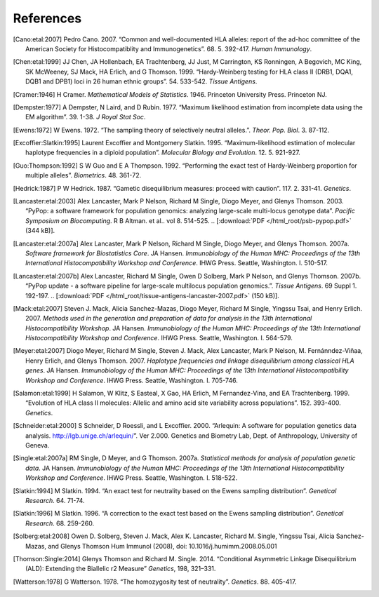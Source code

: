 .. raw:: latex

   \cleardoublepage
   \begingroup
   \renewcommand\chapter[1]{\endgroup}
   \phantomsection

.. _refs:

**********
References
**********

.. [Cano:etal:2007] Pedro Cano. 2007. “Common and well-documented HLA
		    alleles: report of the ad-hoc committee of the American Society
		    for Histocompatiblity and Immunogenetics”. 68. 5. 392-417.
		    \ *Human Immunology*.

.. [Chen:etal:1999] JJ Chen, JA Hollenbach, EA Trachtenberg, JJ Just,
		    M Carrington, KS Ronningen, A Begovich, MC King, SK McWeeney, SJ
		    Mack, HA Erlich, and G Thomson. 1999. “Hardy-Weinberg testing for
		    HLA class II (DRB1, DQA1, DQB1 and DPB1) loci in 26 human ethnic
		    groups”. 54. 533-542. \ *Tissue Antigens*.

.. [Cramer:1946] H Cramer. \ *Mathematical Models of Statistics*.
		 1946. Princeton University Press. Princeton NJ.

.. [Dempster:1977] A Dempster, N Laird, and D Rubin. 1977. “Maximum
		   likelihood estimation from incomplete data using the EM
		   algorithm”. 39. 1-38. \ *J Royal Stat Soc*.

.. [Ewens:1972] W Ewens. 1972. “The sampling theory of selectively
		neutral alleles.”. \ *Theor. Pop. Biol*. 3. 87-112.

.. [Excoffier:Slatkin:1995] Laurent Excoffier and Montgomery Slatkin.
			    1995. “Maximum-likelihood estimation of molecular haplotype
			    frequencies in a diploid population”. \ *Molecular Biology and
			    Evolution*. 12. 5. 921-927.

.. [Guo:Thompson:1992] S W Guo and E A Thompson. 1992. “Performing
		       the exact test of Hardy-Weinberg proportion for multiple alleles”.
		       \ *Biometrics*. 48. 361-72.

.. [Hedrick:1987] P W Hedrick. 1987. “Gametic disequilibrium
		  measures: proceed with caution”. 117. 2. 331-41. \ *Genetics*.

.. [Lancaster:etal:2003] Alex Lancaster, Mark P Nelson, Richard M
			 Single, Diogo Meyer, and Glenys Thomson. 2003. “PyPop: a software
			 framework for population genomics: analyzing large-scale
			 multi-locus genotype data”. \ *Pacific Symposium on Biocomputing*.
			 R B Altman. et al.. vol 8. 514-525. \ 
			 .. [:download:`PDF </html_root/psb-pypop.pdf>` (344 kB)].

.. [Lancaster:etal:2007a] Alex Lancaster, Mark P Nelson, Richard M
			  Single, Diogo Meyer, and Glenys Thomson. 2007a. \ *Software
			  framework for Biostatistics Core*. JA Hansen. \ *Immunobiology of
			  the Human MHC: Proceedings of the 13th International
			  Histocompatibility Workshop and Conference*. IHWG Press. Seattle,
			  Washington. I. 510-517.

.. [Lancaster:etal:2007b] Alex Lancaster, Richard M Single, Owen D
			  Solberg, Mark P Nelson, and Glenys Thomson. 2007b. “PyPop update -
			  a software pipeline for large-scale multilocus population
			  genomics.”. \ *Tissue Antigens*. 69 Suppl 1. 192-197.
			  .. [:download:`PDF </html_root/tissue-antigens-lancaster-2007.pdf>`
			  (150 kB)].

.. [Mack:etal:2007] Steven J. Mack, Alicia Sanchez-Mazas, Diogo
		    Meyer, Richard M Single, Yingssu Tsai, and Henry Erlich. 2007.
		    \ *Methods used in the generation and preparation of data for
		    analysis in the 13th International Histocompatibility Workshop*.
		    JA Hansen. \ *Immunobiology of the Human MHC: Proceedings of the
		    13th International Histocompatibility Workshop and Conference*.
		    IHWG Press. Seattle, Washington. I. 564-579.

.. [Meyer:etal:2007] Diogo Meyer, Richard M Single, Steven J. Mack,
		     Alex Lancaster, Mark P Nelson, M. Fernánndez-Viñaa, Henry Erlich,
		     and Glenys Thomson. 2007. \ *Haplotype frequencies and linkage
		     disequilibrium among classical HLA genes*. JA Hansen.
		     \ *Immunobiology of the Human MHC: Proceedings of the 13th
		     International Histocompatibility Workshop and Conference*. IHWG
		     Press. Seattle, Washington. I. 705-746.

.. [Salamon:etal:1999] H Salamon, W Klitz, S Easteal, X Gao, HA
		       Erlich, M Fernandez-Vina, and EA Trachtenberg. 1999. “Evolution of
		       HLA class II molecules: Allelic and amino acid site variability
		       across populations”. 152. 393-400. \ *Genetics*.

.. [Schneider:etal:2000] S Schneider, D Roessli, and L Excoffier.
			 2000. “Arlequin: A software for population genetics data analysis.
			 http://lgb.unige.ch/arlequin/”. Ver 2.000. Genetics and Biometry
			 Lab, Dept. of Anthropology, University of Geneva.

.. [Single:etal:2007a] RM Single, D Meyer, and G Thomson. 2007a.
		       \ *Statistical methods for analysis of population genetic data*.
		       JA Hansen. \ *Immunobiology of the Human MHC: Proceedings of the
		       13th International Histocompatibility Workshop and Conference*.
		       IHWG Press. Seattle, Washington. I. 518-522.

.. [Slatkin:1994] M Slatkin. 1994. “An exact test for neutrality
		  based on the Ewens sampling distribution”. \ *Genetical Research*.
		  64. 71-74.

.. [Slatkin:1996] M Slatkin. 1996. “A correction to the exact test
		  based on the Ewens sampling distribution”. \ *Genetical Research*.
		  68. 259-260.

.. [Solberg:etal:2008] Owen D. Solberg, Steven J. Mack, Alex K. Lancaster,
		       Richard M. Single, Yingssu Tsai, Alicia Sanchez-Mazas, and Glenys
		       Thomson Hum Immunol (2008), doi: 10.1016/j.humimm.2008.05.001

.. [Thomson:Single:2014] Glenys Thomson and Richard M. Single. 2014.
                         “Conditional Asymmetric Linkage Disequilibrium (ALD): Extending the 
                         Biallelic r2 Measure” \ *Genetics*, 198, 321–331.

.. [Watterson:1978] G Watterson. 1978. “The homozygosity test of
		    neutrality”. \ *Genetics*. 88. 405-417.

.. 		    
   AB Begovich GR McClure VC Suraj RC Helmuth N Fildes TL Bugawan HA Erlich 1992 Polymorphism, recombination, and linkage disequilibrium within the HLA class II region. 148 249-58 J Immunol
   AM Valdes G Thomson 1997 Detecting disease-predisposing variants: The haplotype method 60 703-716 American Journal of Human Genetics
   AM Valdes SK McWeeney D Meyer MP Nelson G Thomson 1999 Locus and population specific evolution in HLA class II genes 63 27-43 Annals of Human Genetics
   AS Dienard KK Kidd 1995 Levels of DNA polymorphism in extant and extinct hominoids. In:The Origin and Past of Modern Humans as Viewed from DNA. 149-170 S Brenner K Hanihara World Scientific New Jersey
   Bray Tim Jean Paoli C M Sperberg-McQueen Eve Maler 2000 `Extensible Markup Language 1.0 (XML) <http://www.w3.org/TR/REC-xml/>`__ Second Edition World Wide Web Consortium
   D A Rhodes J Trowsdale 1999 Genetics and molecular genetics of the MHC Rev. Immunogenetics 1 1 21-31
   D Fallin NJ Schork 2000 Accuracy of haplotype frequency estimation for biallelic loci, via the expectation-maximization algorithm for unphased diploid genotype data 67 947-959 Am J Hum Genet
   D Hartl A Clark Principles of Population Genetics Third Edition Sinauer Sunderland MA
   D M Beazley 1996 SWIG: an easy to use tool for integrating scripting languages with C and C++, available at http://www.swig.org/ 4th Annual Tcl/Tk Workshop '96 USENIX July 10-13, 1996 129-139
   D Meyer G Thomson 2001 How selection shapes variation of the human major histocompatibility complex: a review 65 1-26 Annals of Human Genetics
   D.E Reich M Cargill S Bolk J Ireland P C Sabeti D J Richter T Lavery R Kouyoumjian S F Farhadian R Ward E S Lander Linkage disequilibrium in the human genome 2001 411 199-204 Nature
   E Louis ER Dempster 1987 An exact test for Hardy-Weinberg and multiple alleles. 43 805-812 Biometrics
   F Yates 1934 Contingency tables involving small numbers and the Chi-square test 1 217-235 (supp) J Royal Stat Soc
   G Thomson 1977 The effect of a selected locus on linked neutral loci Genetics 85 753-788
   G Thomson W Klitz 1987 Disequilibrium pattern analysis. I. Theory Genetics 116 623-632
   G van Rossum F L Drake 2001 Python Reference Manual, available at http://www.python.org/ PythonLabs Virginia
   GA Huttley MW Smith M Carrington SJ O'Brien 1999 A scan for linkage disequilibrium across the human genome 152 1711-22 Genetics
   GNOME Project http://www.gnome.org/
   GNU General Public License http://www.gnu.org/licenses/gpl.html Free Software Foundation Boston MA
   H Levene 1949 On a matching problem arising in genetics. 20 627-642 Ann Math Stat
   IMGT/HLA Database http://www.ebi.ac.uk/imgt/hla/
   J Felsenstein 1989 PHYLIP Phylogeny Inference Package (Version 3.2) http://evolution.genetics.washington.edu/phylip.html Cladistics 5 164-166
   J Robinson M Waller P Parham N de Groot R Bontrop LJ Kennedy P Stoehr SGE Marsh 2007 2003 IMGT/HLA and IMGT/MHC - Sequence Databases for the study of the Major Histocompatibility Complex HLA2007
   JA Hollenbach G Thomson K Cao M Fernandez-Vina HA Erlich TL Bugawan C Winkler M Winter W Klitz 2001 HLA diversity, differentiation, and haplotype evolution in Mesoamerican natives 62 378-390 Human Immunology
   JC Long RC Williams M Urbanek 1995 An E-M algorithm and testing strategy for multiple-locus haplotypes 56 799-810 Am J Hum Genet
   JJ Chen G Thomson 1999 55 1269-72
   James Clark 1999 `Extensible Stylesheet Language Transformations 1.0 (XSLT) <http://www.w3.org/TR/xslt/>`__ World Wide Web Consortium
   L F Barcellos G Thomson M Carrington J Schafer A B Begovich P Lin X H Xu 1997 Chromosome 19 single-locus and multilocus haplotype associations with multiple sclerosis. Evidence of a new susceptibility locus in Caucasian and Chinese patients 278 1256-61 Jama
   L F Barcellos W Klitz L L Field R Tobias A M Bowcock R Wilson Nelson M P 1997 Association mapping of disease loci, by use of a pooled DNA genomic screen 61 734-47 Am J Hum Genet
   M Baur J Danilovs 1980 Population genetic analysis of HLA-A, B, C, DR, and other genetic markers. P Terasaki Histocompatibility Testing UCLA Tissue Typing Laboratory Los Angeles 955-993
   M Hawley K Kidd 1995 HAPLO: a program using the EM algorithm to estimate the frequencies of multi-site haplotypes 86 409-411 Journal of Heredity
   M Raymond F Rousset 1995 GENEPOP (version 1.2): population genetics software for exact tests and ecumenicism, available from ftp://ftp.cefe.cnrs-mop.fr/genepop J. Hered 86 248-249
   M.J Daly J.D Rioux S.E Schaeffer T.J Hudson E.S Lander 2001 High-resolution haplotype structure in the human genome 29 229-232 Nature Genetics
   N Metropolis R AW AH Teller T E 1953 Equations of state calculations by fast computing machines. 21 1087-1092 Journal of Chemical Physics
   Open Source Initiative http://www.opensource.org/
   P F Dubois K Hinsen J Hugunin 1996 Numerical Python, available at http://numpy.sf.net/ Computers in Physics 10 3 262-267
   P Hedrick G Thomson 1983 Evidence for balancing selection at HLA 104 449-456 Genetics
   P Hedrick Genetics of Populations 1999 Second Edition Jones and Bartlett Sunbury MA
   PV Moonsamy W Klitz MG Tilanus AB Begovich 1997 Genetic variability and
   R Elston R Forthofer 1977 Testing for Hardy-Weinberg equilibrium in small samples 33 536-542 Biometrics
   R M Single D Meyer J A Hollenbach M P Nelson J A Noble H A Erich G Thomson 2002 Haplotype frequency estimation in patient populations: the effect of departures from Hardy-Weinberg proportions and collapsing over a locus in the HLA region 22 186-195 Genetic Epidemiology
   RF Schipper J D'Amaro P de Lange GM Schreuder JJ van Rood M Oudshoorn 1998 Validation of haplotype frequency estimation methods 59 518-523 Hum Immunol
   RM Single D Meyer Steven J. Mack Alex Lancaster Mark P Nelson M. Fernánndez-Viñaa Henry Erlich G Thomson 2007b Single locus polymorphism of classical HLA genes. HLA2007 I 653-704
   Ross Ihaka Robert Gentleman R: A Language for Data Analysis and Graphics http://www.r-project.org/ 1996 Journal of Computational and Graphical Statistics 5 3 299-314
   T Emigh 1980 A comparison of tests for Hardy-Weinberg equilibrium 36 627-642 Biometrics
   W Cochran 1954 Some methods for strengthening the common Chi-Squared tests 10 417-451 Biometrics
   WP Robinson MA Asmussen G Thomson 1991 Three-locus systems impose additional constraints on pairwise disequilibria Genetics 129 925-30
   dbMHC http://www.ncbi.nlm.nih.gov/IEB/Research/GVWG/MHC/
   libxslt, XSLT C library for GNOME http://xmlsoft.org/
   linkage disequilibrium within the DP region in the CEPH families 58 112-121 Hum Immunol
